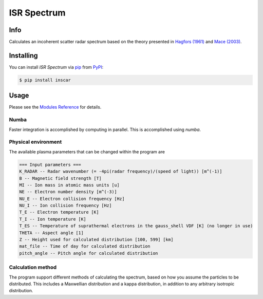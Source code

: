ISR Spectrum
============

|PyPI| |Status| |Python Version| |License| |Read the Docs| |Tests| |Codecov| |DOI|
|pre-commit| |Black|

.. |PyPI| image:: https://img.shields.io/pypi/v/inscar.svg
   :target: https://pypi.org/project/inscar/
   :alt: PyPI
.. |Status| image:: https://img.shields.io/pypi/status/inscar.svg
   :target: https://pypi.org/project/inscar/
   :alt: Status
.. |Python Version| image:: https://img.shields.io/pypi/pyversions/inscar
   :target: https://pypi.org/project/inscar
   :alt: Python Version
.. |License| image:: https://img.shields.io/badge/License-MIT-yellow.svg
   :target: https://opensource.org/licenses/MIT
   :alt: License
.. |Read the Docs| image:: https://img.shields.io/readthedocs/inscar/latest.svg?label=Read%20the%20Docs
   :target: https://inscar.readthedocs.io/
   :alt: Read the documentation at https://ncdump-rich.readthedocs.io/
.. |Tests| image:: https://github.com/engeir/inscar/workflows/Tests/badge.svg
   :target: https://github.com/engeir/inscar/actions?workflow=Tests
   :alt: Tests
.. |Codecov| image:: https://codecov.io/gh/engeir/inscar/branch/master/graph/badge.svg?token=P8S18UILSB
   :target: https://codecov.io/gh/engeir/inscar
   :alt: Codecov
.. |DOI| image:: https://zenodo.org/badge/233043566.svg
   :target: https://zenodo.org/badge/latestdoi/233043566
   :alt: pre-commit
.. |pre-commit| image:: https://img.shields.io/badge/pre--commit-enabled-brightgreen?logo=pre-commit&logoColor=white
   :target: https://github.com/pre-commit/pre-commit
   :alt: pre-commit
.. |Black| image:: https://img.shields.io/badge/code%20style-black-000000.svg
   :target: https://github.com/psf/black
   :alt: Black

.. [![release](https://img.shields.io/github/release/engeir/inscar.svg)](https://github.com/engeir/inscar/releases/latest)
.. ![CodeQL](https://github.com/engeir/inscar/workflows/CodeQL/badge.svg)

.. image:: ./img/normal_is_spectra.png

Info
----

Calculates an incoherent scatter radar spectrum based on the theory presented in
`Hagfors (1961)`_ and `Mace (2003)`_.

Installing
----------

You can install *ISR Spectrum* via pip_ from PyPI_:

.. code:: console

   $ pip install inscar

Usage
-----

Please see the `Modules Reference <Modules_>`_ for details.

Numba
^^^^^

Faster integration is accomplished by computing in parallel. This is
accomplished using `numba`.

Physical environment
^^^^^^^^^^^^^^^^^^^^

The available plasma parameters that can be changed within the program are

.. code:: text

    === Input parameters ===
    K_RADAR -- Radar wavenumber (= -4pi(radar frequency)/(speed of light)) [m^(-1)]
    B -- Magnetic field strength [T]
    MI -- Ion mass in atomic mass units [u]
    NE -- Electron number density [m^(-3)]
    NU_E -- Electron collision frequency [Hz]
    NU_I -- Ion collision frequency [Hz]
    T_E -- Electron temperature [K]
    T_I -- Ion temperature [K]
    T_ES -- Temperature of suprathermal electrons in the gauss_shell VDF [K] (no longer in use)
    THETA -- Aspect angle [1]
    Z -- Height used for calculated distribution [100, 599] [km]
    mat_file -- Time of day for calculated distribution
    pitch_angle -- Pitch angle for calculated distribution

Calculation method
^^^^^^^^^^^^^^^^^^

The program support different methods of calculating the spectrum, based on how you
assume the particles to be distributed. This includes a Maxwellian distribution and a
kappa distribution, in addition to any arbitrary isotropic distribution.

.. _Hagfors (1961): https://agupubs.onlinelibrary.wiley.com/doi/epdf/10.1029/JZ066i006p01699
.. _Mace (2003): https://aip.scitation.org/doi/pdf/10.1063/1.1570828
.. _PyPI: https://pypi.org/
.. _pip: https://pip.pypa.io/
.. github-only
.. _Contributor Guide: CONTRIBUTING.rst
.. _Modules: https://inscar.readthedocs.io/en/latest/modules.html
